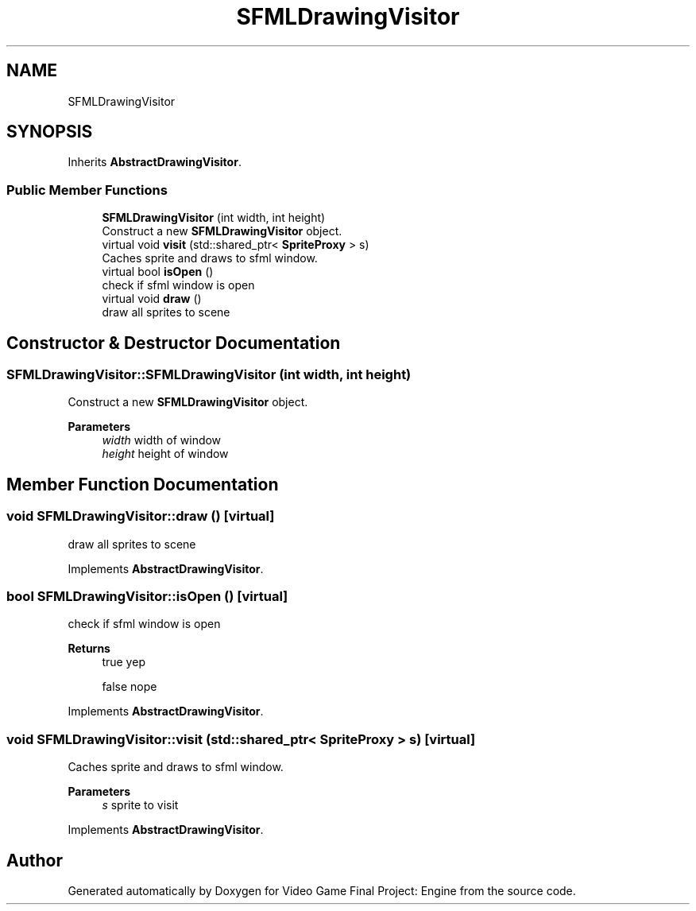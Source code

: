 .TH "SFMLDrawingVisitor" 3 "Fri Nov 8 2019" "Version 1.5" "Video Game Final Project: Engine" \" -*- nroff -*-
.ad l
.nh
.SH NAME
SFMLDrawingVisitor
.SH SYNOPSIS
.br
.PP
.PP
Inherits \fBAbstractDrawingVisitor\fP\&.
.SS "Public Member Functions"

.in +1c
.ti -1c
.RI "\fBSFMLDrawingVisitor\fP (int width, int height)"
.br
.RI "Construct a new \fBSFMLDrawingVisitor\fP object\&. "
.ti -1c
.RI "virtual void \fBvisit\fP (std::shared_ptr< \fBSpriteProxy\fP > s)"
.br
.RI "Caches sprite and draws to sfml window\&. "
.ti -1c
.RI "virtual bool \fBisOpen\fP ()"
.br
.RI "check if sfml window is open "
.ti -1c
.RI "virtual void \fBdraw\fP ()"
.br
.RI "draw all sprites to scene "
.in -1c
.SH "Constructor & Destructor Documentation"
.PP 
.SS "SFMLDrawingVisitor::SFMLDrawingVisitor (int width, int height)"

.PP
Construct a new \fBSFMLDrawingVisitor\fP object\&. 
.PP
\fBParameters\fP
.RS 4
\fIwidth\fP width of window 
.br
\fIheight\fP height of window 
.RE
.PP

.SH "Member Function Documentation"
.PP 
.SS "void SFMLDrawingVisitor::draw ()\fC [virtual]\fP"

.PP
draw all sprites to scene 
.PP
Implements \fBAbstractDrawingVisitor\fP\&.
.SS "bool SFMLDrawingVisitor::isOpen ()\fC [virtual]\fP"

.PP
check if sfml window is open 
.PP
\fBReturns\fP
.RS 4
true yep 
.PP
false nope 
.RE
.PP

.PP
Implements \fBAbstractDrawingVisitor\fP\&.
.SS "void SFMLDrawingVisitor::visit (std::shared_ptr< \fBSpriteProxy\fP > s)\fC [virtual]\fP"

.PP
Caches sprite and draws to sfml window\&. 
.PP
\fBParameters\fP
.RS 4
\fIs\fP sprite to visit 
.RE
.PP

.PP
Implements \fBAbstractDrawingVisitor\fP\&.

.SH "Author"
.PP 
Generated automatically by Doxygen for Video Game Final Project: Engine from the source code\&.
